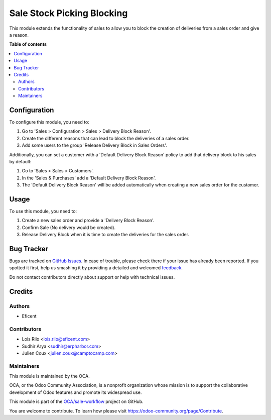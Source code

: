 ===========================
Sale Stock Picking Blocking
===========================

.. !!!!!!!!!!!!!!!!!!!!!!!!!!!!!!!!!!!!!!!!!!!!!!!!!!!!
   !! This file is generated by oca-gen-addon-readme !!
   !! changes will be overwritten.                   !!
   !!!!!!!!!!!!!!!!!!!!!!!!!!!!!!!!!!!!!!!!!!!!!!!!!!!!

.. |badge1| image:: https://img.shields.io/badge/maturity-Beta-yellow.png
    :target: https://odoo-community.org/page/development-status
    :alt: Beta
.. |badge2| image:: https://img.shields.io/badge/licence-AGPL--3-blue.png
    :target: http://www.gnu.org/licenses/agpl-3.0-standalone.html
    :alt: License: AGPL-3
.. |badge3| image:: https://img.shields.io/badge/github-OCA%2Fsale--workflow-lightgray.png?logo=github
    :target: https://github.com/OCA/sale-workflow/tree/14.0/sale_stock_picking_blocking
    :alt: OCA/sale-workflow
.. |badge4| image:: https://img.shields.io/badge/weblate-Translate%20me-F47D42.png
    :target: https://translation.odoo-community.org/projects/sale-workflow-14-0/sale-workflow-14-0-sale_stock_picking_blocking
    :alt: Translate me on Weblate
.. |badge5| image:: https://img.shields.io/badge/runbot-Try%20me-875A7B.png
    :target: https://runbot.odoo-community.org/runbot/167/14.0
    :alt: Try me on Runbot

|badge1| |badge2| |badge3| |badge4| |badge5| 

This module extends the functionality of sales to allow you to block the
creation of deliveries from a sales order and give a reason.

**Table of contents**

.. contents::
   :local:

Configuration
=============

To configure this module, you need to:

#. Go to 'Sales > Configuration > Sales > Delivery Block Reason'.
#. Create the different reasons that can lead to block the deliveries of a
   sales order.
#. Add some users to the group 'Release Delivery Block in Sales Orders'.

Additionally, you can set a customer with a 'Default Delivery Block Reason'
policy to add that delivery block to his sales by default:

#. Go to 'Sales > Sales > Customers'.
#. In the 'Sales & Purchases' add a 'Default Delivery Block Reason'.
#. The 'Default Delivery Block Reason' will be added
   automatically when creating a new sales order for the customer.

Usage
=====

To use this module, you need to:

#. Create a new sales order and provide a 'Delivery Block Reason'.
#. Confirm Sale (No delivery would be created).
#. Release Delivery Block when it is time to create the deliveries for
   the sales order.

Bug Tracker
===========

Bugs are tracked on `GitHub Issues <https://github.com/OCA/sale-workflow/issues>`_.
In case of trouble, please check there if your issue has already been reported.
If you spotted it first, help us smashing it by providing a detailed and welcomed
`feedback <https://github.com/OCA/sale-workflow/issues/new?body=module:%20sale_stock_picking_blocking%0Aversion:%2014.0%0A%0A**Steps%20to%20reproduce**%0A-%20...%0A%0A**Current%20behavior**%0A%0A**Expected%20behavior**>`_.

Do not contact contributors directly about support or help with technical issues.

Credits
=======

Authors
~~~~~~~

* Eficent

Contributors
~~~~~~~~~~~~

* Lois Rilo <lois.rilo@eficent.com>
* Sudhir Arya <sudhir@erpharbor.com>
* Julien Coux <julien.coux@camptocamp.com>

Maintainers
~~~~~~~~~~~

This module is maintained by the OCA.

.. image:: https://odoo-community.org/logo.png
   :alt: Odoo Community Association
   :target: https://odoo-community.org

OCA, or the Odoo Community Association, is a nonprofit organization whose
mission is to support the collaborative development of Odoo features and
promote its widespread use.

This module is part of the `OCA/sale-workflow <https://github.com/OCA/sale-workflow/tree/14.0/sale_stock_picking_blocking>`_ project on GitHub.

You are welcome to contribute. To learn how please visit https://odoo-community.org/page/Contribute.
